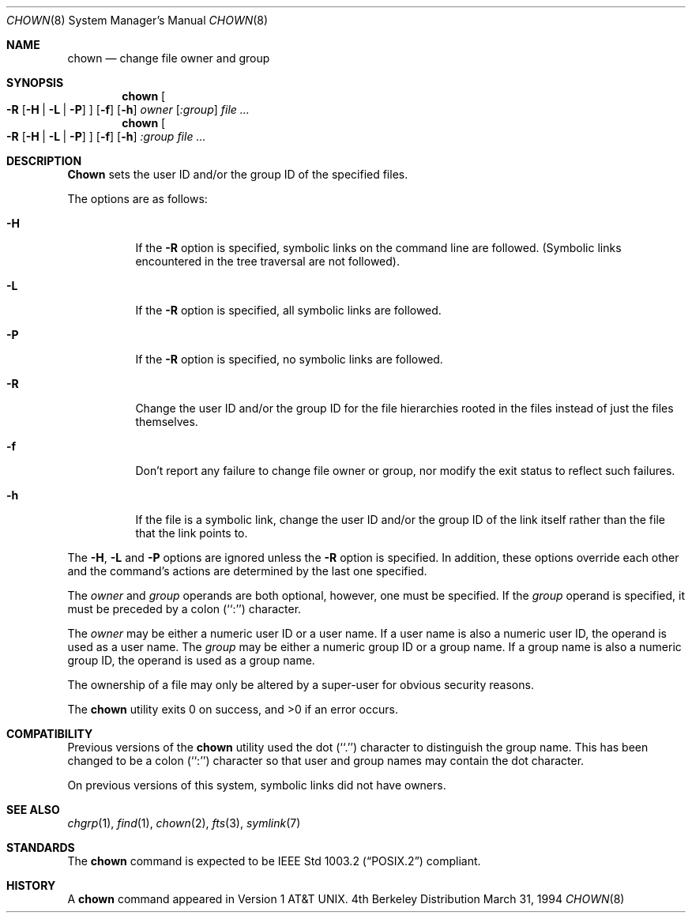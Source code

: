 .\" Copyright (c) 1990, 1991, 1993, 1994
.\"	The Regents of the University of California.  All rights reserved.
.\"
.\" Redistribution and use in source and binary forms, with or without
.\" modification, are permitted provided that the following conditions
.\" are met:
.\" 1. Redistributions of source code must retain the above copyright
.\"    notice, this list of conditions and the following disclaimer.
.\" 2. Redistributions in binary form must reproduce the above copyright
.\"    notice, this list of conditions and the following disclaimer in the
.\"    documentation and/or other materials provided with the distribution.
.\" 3. All advertising materials mentioning features or use of this software
.\"    must display the following acknowledgement:
.\"	This product includes software developed by the University of
.\"	California, Berkeley and its contributors.
.\" 4. Neither the name of the University nor the names of its contributors
.\"    may be used to endorse or promote products derived from this software
.\"    without specific prior written permission.
.\"
.\" THIS SOFTWARE IS PROVIDED BY THE REGENTS AND CONTRIBUTORS ``AS IS'' AND
.\" ANY EXPRESS OR IMPLIED WARRANTIES, INCLUDING, BUT NOT LIMITED TO, THE
.\" IMPLIED WARRANTIES OF MERCHANTABILITY AND FITNESS FOR A PARTICULAR PURPOSE
.\" ARE DISCLAIMED.  IN NO EVENT SHALL THE REGENTS OR CONTRIBUTORS BE LIABLE
.\" FOR ANY DIRECT, INDIRECT, INCIDENTAL, SPECIAL, EXEMPLARY, OR CONSEQUENTIAL
.\" DAMAGES (INCLUDING, BUT NOT LIMITED TO, PROCUREMENT OF SUBSTITUTE GOODS
.\" OR SERVICES; LOSS OF USE, DATA, OR PROFITS; OR BUSINESS INTERRUPTION)
.\" HOWEVER CAUSED AND ON ANY THEORY OF LIABILITY, WHETHER IN CONTRACT, STRICT
.\" LIABILITY, OR TORT (INCLUDING NEGLIGENCE OR OTHERWISE) ARISING IN ANY WAY
.\" OUT OF THE USE OF THIS SOFTWARE, EVEN IF ADVISED OF THE POSSIBILITY OF
.\" SUCH DAMAGE.
.\"
.\"     @(#)chown.8	8.3 (Berkeley) 3/31/94
.\"	$Id: chown.8,v 1.2.2.1 1997/05/03 11:28:33 peter Exp $
.\"
.Dd March 31, 1994
.Dt CHOWN 8
.Os BSD 4
.Sh NAME
.Nm chown
.Nd change file owner and group
.Sh SYNOPSIS
.Nm chown
.Oo
.Fl R
.Op Fl H | Fl L | Fl P
.Oc
.Op Fl f
.Op Fl h
.Ar owner Op Ar :group
.Ar file ...
.Nm chown
.Oo
.Fl R
.Op Fl H | Fl L | Fl P
.Oc
.Op Fl f
.Op Fl h
.Ar :group
.Ar
.Sh DESCRIPTION
.Nm Chown
sets the user ID and/or the group ID of the specified files.
.Pp
The options are as follows:
.Bl -tag -width Ds
.It Fl H
If the
.Fl R
option is specified, symbolic links on the command line are followed.
(Symbolic links encountered in the tree traversal are not followed).
.It Fl L
If the
.Fl R
option is specified, all symbolic links are followed.
.It Fl P
If the
.Fl R
option is specified, no symbolic links are followed.
.It Fl R
Change the user ID and/or the group ID for the file hierarchies rooted
in the files instead of just the files themselves.
.It Fl f
Don't report any failure to change file owner or group, nor modify
the exit status to reflect such failures.
.It Fl h
If the file is a symbolic link, change the user ID and/or the group ID
of the link itself rather than the file that the link points to.
.El
.Pp
The
.Fl H ,
.Fl L
and
.Fl P
options are ignored unless the
.Fl R
option is specified.
In addition, these options override each other and the
command's actions are determined by the last one specified.
.Pp
The
.Ar owner
and
.Ar group
operands are both optional, however, one must be specified.
If the
.Ar group
operand is specified, it must be preceded by a colon (``:'') character.
.Pp
The
.Ar owner
may be either a numeric user ID or a user name.
If a user name is also a numeric user ID, the operand is used as a
user name.
The
.Ar group
may be either a numeric group ID or a group name.
If a group name is also a numeric group ID, the operand is used as a
group name.
.Pp
The ownership of a file may only be altered by a super-user for
obvious security reasons.
.Pp
The
.Nm
utility exits 0 on success, and >0 if an error occurs.
.Sh COMPATIBILITY
Previous versions of the
.Nm
utility used the dot (``.'') character to distinguish the group name.
This has been changed to be a colon (``:'') character so that user and
group names may contain the dot character.
.Pp
On previous versions of this system, symbolic links did not have
owners.
.Sh SEE ALSO
.Xr chgrp 1 ,
.Xr find 1 ,
.Xr chown 2 ,
.Xr fts 3 ,
.Xr symlink 7
.Sh STANDARDS
The
.Nm
command is expected to be
.St -p1003.2
compliant.
.Sh HISTORY
A
.Nm
command appeared in
.At v1 .
